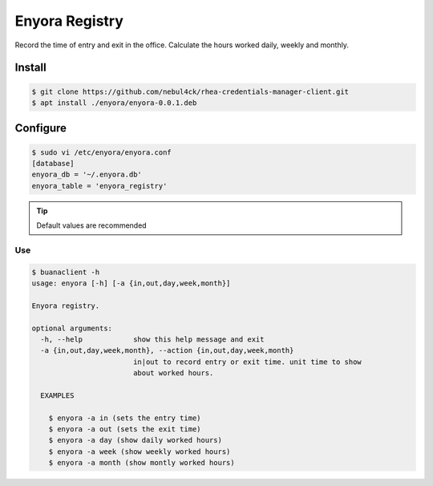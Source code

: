 Enyora Registry
###############

Record the time of entry and exit in the office. Calculate the hours worked daily, weekly and monthly.

Install
*******

.. code:: console

  $ git clone https://github.com/nebul4ck/rhea-credentials-manager-client.git
  $ apt install ./enyora/enyora-0.0.1.deb

..


Configure
*********

.. code:: console

  $ sudo vi /etc/enyora/enyora.conf
  [database]
  enyora_db = '~/.enyora.db'
  enyora_table = 'enyora_registry'
..

.. tip::

  Default values are recommended
..

Use
===

.. code:: console

  $ buanaclient -h
  usage: enyora [-h] [-a {in,out,day,week,month}]

  Enyora registry.

  optional arguments:
    -h, --help            show this help message and exit
    -a {in,out,day,week,month}, --action {in,out,day,week,month}
                          in|out to record entry or exit time. unit time to show
                          about worked hours.

    EXAMPLES
    
      $ enyora -a in (sets the entry time)
      $ enyora -a out (sets the exit time)
      $ enyora -a day (show daily worked hours)
      $ enyora -a week (show weekly worked hours)
      $ enyora -a month (show montly worked hours)
..